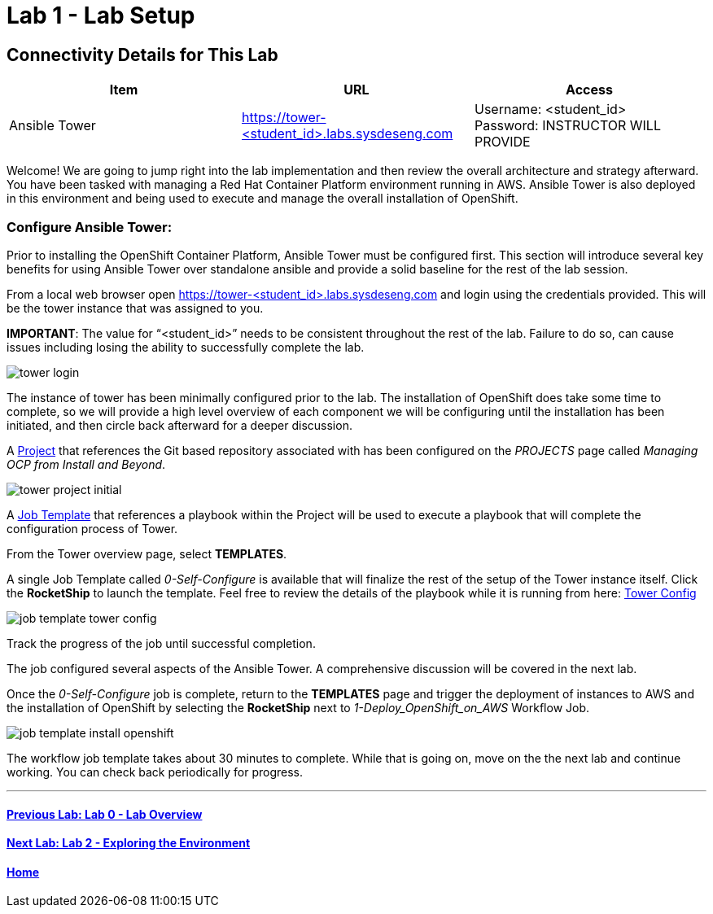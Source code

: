 = Lab 1 - Lab Setup

== Connectivity Details for This Lab

[options="header"]
|======================
| *Item* | *URL* | *Access*
| Ansible Tower|
link:https://tower-<student_id>.labs.sysdeseng.com[https://tower-<student_id>.labs.sysdeseng.com] |
Username: <student_id> +
Password: INSTRUCTOR WILL PROVIDE
|======================

Welcome! We are going to jump right into the lab implementation and then review the overall architecture and strategy afterward. You have been tasked with managing a Red Hat Container Platform environment running in AWS. Ansible Tower is also deployed in this environment and being used to execute and manage the overall installation of OpenShift.

=== Configure Ansible Tower:

Prior to installing the OpenShift Container Platform, Ansible Tower must be configured first. This section will introduce several key benefits for using Ansible Tower over standalone ansible and provide a solid baseline for the rest of the lab session. 

From a local web browser open https://tower-<student_id>.labs.sysdeseng.com[https://tower-<student_id>.labs.sysdeseng.com] and login using the credentials provided. This will be the tower instance that was assigned to you.

**IMPORTANT**: The value for “<student_id>” needs to be consistent throughout the rest of the lab. Failure to do so, can cause issues including losing the ability to successfully complete the lab.

image::images/tower-login.png[]

The instance of tower has been minimally configured prior to the lab. The installation of OpenShift does take some time to complete, so we will provide a high level overview of each component we will be configuring until the installation has been initiated, and then circle back afterward for a deeper discussion. 

A link:http://docs.ansible.com/ansible-tower/latest/html/userguide/projects.html[Project] that references the Git based repository associated with has been configured on the _PROJECTS_ page called _Managing OCP from Install and Beyond_. 

image::images/tower-project-initial.png[]

A link:http://docs.ansible.com/ansible-tower/latest/html/userguide/job_templates.html[Job Template] that references a playbook within the Project will be used to execute a playbook that will complete the configuration process of Tower.

From the Tower overview page, select **TEMPLATES**.

A single Job Template called _0-Self-Configure_ is available that will finalize the rest of the setup of the Tower instance itself. Click the **RocketShip** to launch the template. Feel free to review the details of the playbook while it is running from here: link:https://github.com/sabre1041/managing-ocp-install-beyond/tree/rhte/roles/tower_config/tasks[Tower Config]

image::images/job-template-tower-config.png[]

Track the progress of the job until successful completion. 

The job configured several aspects of the Ansible Tower. A comprehensive discussion will be covered in the next lab. 

Once the _0-Self-Configure_ job is complete, return to the **TEMPLATES** page and trigger the deployment of instances to AWS and the installation of OpenShift by selecting the **RocketShip** next to _1-Deploy_OpenShift_on_AWS_ Workflow Job.

image::images/job-template-install-openshift.png[]

The workflow job template takes about 30 minutes to complete. While that is going on, move on the the next lab and continue working. You can check back periodically for progress.

'''

==== <<../lab0/lab0.adoc#lab0,Previous Lab: Lab 0 - Lab Overview>>
==== <<../lab2/lab2.adoc#lab2,Next Lab: Lab 2 - Exploring the Environment>>
==== <<../../README.adoc#lab1,Home>>

